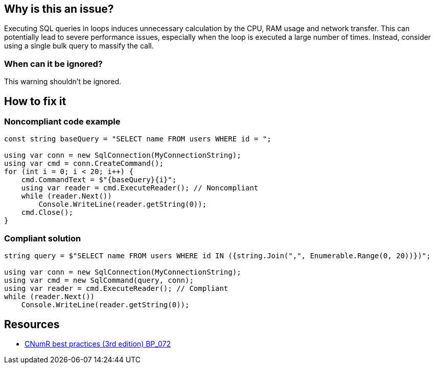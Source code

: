 :!sectids:

== Why is this an issue?

Executing SQL queries in loops induces unnecessary calculation by the CPU, RAM usage and network transfer.
This can potentially lead to severe performance issues, especially when the loop is executed a large number of times.
Instead, consider using a single bulk query to massify the call.

=== When can it be ignored?

This warning shouldn't be ignored.

== How to fix it
=== Noncompliant code example

[source, cs]
----
const string baseQuery = "SELECT name FROM users WHERE id = ";

using var conn = new SqlConnection(MyConnectionString);
using var cmd = conn.CreateCommand();
for (int i = 0; i < 20; i++) {
    cmd.CommandText = $"{baseQuery}{i}";
    using var reader = cmd.ExecuteReader(); // Noncompliant
    while (reader.Next())
        Console.WriteLine(reader.getString(0));
    cmd.Close();
}
----

=== Compliant solution

[source, cs]
----
string query = $"SELECT name FROM users WHERE id IN ({string.Join(",", Enumerable.Range(0, 20))})";

using var conn = new SqlConnection(MyConnectionString);
using var cmd = new SqlCommand(query, conn);
using var reader = cmd.ExecuteReader(); // Compliant
while (reader.Next())
    Console.WriteLine(reader.getString(0));
----

== Resources

- https://github.com/cnumr/best-practices/blob/main/chapters/BP_072_fr.md[CNumR best practices (3rd edition) BP_072]
